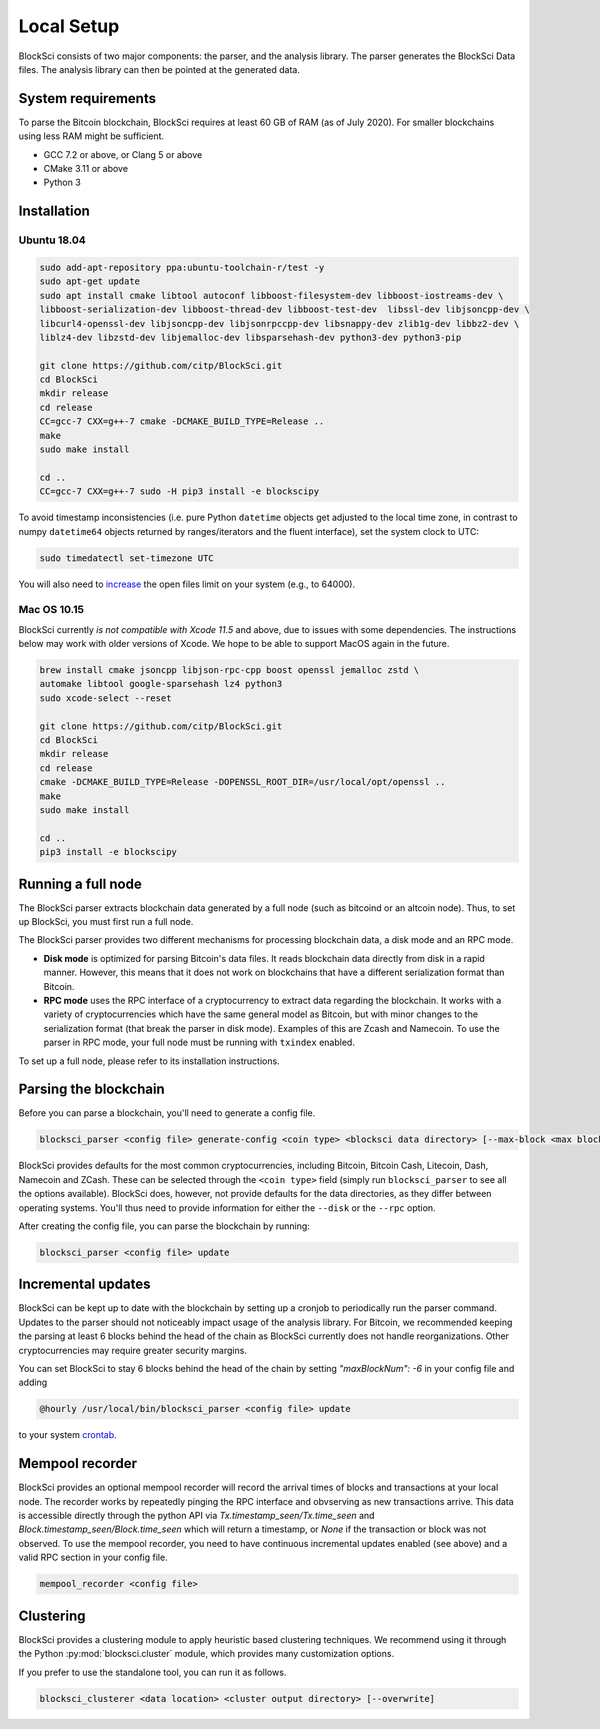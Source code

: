 Local Setup
=====================

BlockSci consists of two major components: the parser, and the analysis library. The parser generates the BlockSci Data files. The analysis library can then be pointed at the generated data.

System requirements
--------------------

To parse the Bitcoin blockchain, BlockSci requires at least 60 GB of RAM (as of July 2020). For smaller blockchains using less RAM might be sufficient.

- GCC 7.2 or above, or Clang 5 or above
- CMake 3.11 or above
- Python 3


Installation
--------------

Ubuntu 18.04
^^^^^^^^^^^^^

..  code-block:: bash

    sudo add-apt-repository ppa:ubuntu-toolchain-r/test -y
    sudo apt-get update
    sudo apt install cmake libtool autoconf libboost-filesystem-dev libboost-iostreams-dev \
    libboost-serialization-dev libboost-thread-dev libboost-test-dev  libssl-dev libjsoncpp-dev \
    libcurl4-openssl-dev libjsoncpp-dev libjsonrpccpp-dev libsnappy-dev zlib1g-dev libbz2-dev \
    liblz4-dev libzstd-dev libjemalloc-dev libsparsehash-dev python3-dev python3-pip

    git clone https://github.com/citp/BlockSci.git
    cd BlockSci
    mkdir release
    cd release
    CC=gcc-7 CXX=g++-7 cmake -DCMAKE_BUILD_TYPE=Release ..
    make
    sudo make install

    cd ..
    CC=gcc-7 CXX=g++-7 sudo -H pip3 install -e blockscipy


To avoid timestamp inconsistencies (i.e. pure Python ``datetime`` objects get adjusted to the local time zone, in contrast to numpy ``datetime64`` objects returned by ranges/iterators and the fluent interface), set the system clock to UTC:

..  code-block:: bash

    sudo timedatectl set-timezone UTC


You will also need to increase_ the open files limit on your system (e.g., to 64000).

.. _increase: https://ro-che.info/articles/2017-03-26-increase-open-files-limit



Mac OS 10.15
^^^^^^^^^^^^^

BlockSci currently *is not compatible with Xcode 11.5* and above, due to issues with some dependencies. The instructions below may work with older versions of Xcode. We hope to be able to support MacOS again in the future.

..  code-block:: bash

    brew install cmake jsoncpp libjson-rpc-cpp boost openssl jemalloc zstd \
    automake libtool google-sparsehash lz4 python3
    sudo xcode-select --reset

    git clone https://github.com/citp/BlockSci.git
    cd BlockSci
    mkdir release
    cd release
    cmake -DCMAKE_BUILD_TYPE=Release -DOPENSSL_ROOT_DIR=/usr/local/opt/openssl ..
    make
    sudo make install

    cd ..
    pip3 install -e blockscipy


Running a full node
------------------------

The BlockSci parser extracts blockchain data generated by a full node (such as bitcoind or an altcoin node). Thus, to set up BlockSci, you must first run a full node.

The BlockSci parser provides two different mechanisms for processing blockchain data, a disk mode and an RPC mode.

- **Disk mode** is optimized for parsing Bitcoin's data files. It reads blockchain data directly from disk in a rapid manner. However, this means that it does not work on blockchains that have a different serialization format than Bitcoin.
- **RPC mode** uses the RPC interface of a cryptocurrency to extract data regarding the blockchain. It works with a variety of cryptocurrencies which have the same general model as Bitcoin, but with minor changes to the serialization format (that break the parser in disk mode). Examples of this are Zcash and Namecoin. To use the parser in RPC mode, your full node must be running with ``txindex`` enabled.

To set up a full node, please refer to its installation instructions.


Parsing the blockchain
------------------------

Before you can parse a blockchain, you'll need to generate a config file.

.. code-block:: bash

	blocksci_parser <config file> generate-config <coin type> <blocksci data directory> [--max-block <max block>] [--disk <fullnode data directory>] [--rpc <username> <password> [--address <address>] [--port <port>]]


BlockSci provides defaults for the most common cryptocurrencies, including Bitcoin, Bitcoin Cash, Litecoin, Dash, Namecoin and ZCash.
These can be selected through the ``<coin type>`` field (simply run ``blocksci_parser`` to see all the options available).
BlockSci does, however, not provide defaults for the data directories, as they differ between operating systems.
You'll thus need to provide information for either the ``--disk`` or the ``--rpc`` option.

After creating the config file, you can parse the blockchain by running:

.. code-block:: bash

	blocksci_parser <config file> update


Incremental updates
--------------------

BlockSci can be kept up to date with the blockchain by setting up a cronjob to periodically run the parser command. Updates to the parser should not noticeably impact usage of the analysis library. For Bitcoin, we recommended keeping the parsing at least 6 blocks behind the head of the chain as BlockSci currently does not handle reorganizations. Other cryptocurrencies may require greater security margins.

You can set BlockSci to stay 6 blocks behind the head of the chain by setting `"maxBlockNum": -6` in your config file and adding

..  code-block:: bash

	@hourly /usr/local/bin/blocksci_parser <config file> update

to your system crontab_.

.. _crontab: https://help.ubuntu.com/community/CronHowto


Mempool recorder
------------------

BlockSci provides an optional mempool recorder will record the arrival times of blocks and transactions at your local node. The recorder works by repeatedly pinging the RPC interface and obvserving as new transactions arrive. This data is accessible directly through the python API via `Tx.timestamp_seen/Tx.time_seen` and `Block.timestamp_seen/Block.time_seen` which will return a timestamp, or `None` if the transaction or block was not observed.
To use the mempool recorder, you need to have continuous incremental updates enabled (see above) and a valid RPC section in your config file.

..  code-block:: bash

	mempool_recorder <config file>


Clustering
------------------

BlockSci provides a clustering module to apply heuristic based clustering techniques. We recommend using it through the Python :py:mod:`blocksci.cluster` module, which provides many customization options.

If you prefer to use the standalone tool, you can run it as follows.

..  code-block:: bash

    blocksci_clusterer <data location> <cluster output directory> [--overwrite]
